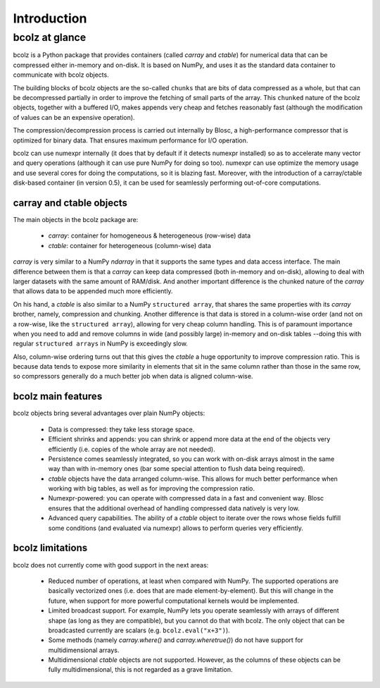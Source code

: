 ------------
Introduction
------------

bcolz at glance
===============

bcolz is a Python package that provides containers (called `carray`
and `ctable`) for numerical data that can be compressed either
in-memory and on-disk.  It is based on NumPy, and uses it as the
standard data container to communicate with bcolz objects.

The building blocks of bcolz objects are the so-called ``chunks`` that
are bits of data compressed as a whole, but that can be decompressed
partially in order to improve the fetching of small parts of the
array.  This ``chunked`` nature of the bcolz objects, together with a
buffered I/O, makes appends very cheap and fetches reasonably fast
(although the modification of values can be an expensive operation).

The compression/decompression process is carried out internally by
Blosc, a high-performance compressor that is optimized for binary
data.  That ensures maximum performance for I/O operation.

bcolz can use numexpr internally (it does that by default if it
detects numexpr installed) so as to accelerate many vector and query
operations (although it can use pure NumPy for doing so too).  numexpr
can use optimize the memory usage and use several cores for doing the
computations, so it is blazing fast.  Moreover, with the introduction
of a carray/ctable disk-based container (in version 0.5), it can be
used for seamlessly performing out-of-core computations.

carray and ctable objects
-------------------------

The main objects in the bcolz package are:

  * `carray`: container for homogeneous & heterogeneous (row-wise) data
  * `ctable`: container for heterogeneous (column-wise) data

`carray` is very similar to a NumPy `ndarray` in that it supports the
same types and data access interface.  The main difference between
them is that a `carray` can keep data compressed (both in-memory and
on-disk), allowing to deal with larger datasets with the same amount
of RAM/disk.  And another important difference is the chunked nature
of the `carray` that allows data to be appended much more efficiently.

On his hand, a `ctable` is also similar to a NumPy ``structured
array``, that shares the same properties with its `carray` brother,
namely, compression and chunking.  Another difference is that data is
stored in a column-wise order (and not on a row-wise, like the
``structured array``), allowing for very cheap column handling.  This
is of paramount importance when you need to add and remove columns in
wide (and possibly large) in-memory and on-disk tables --doing this
with regular ``structured arrays`` in NumPy is exceedingly slow.

Also, column-wise ordering turns out that this gives the `ctable` a
huge opportunity to improve compression ratio.  This is because data
tends to expose more similarity in elements that sit in the same
column rather than those in the same row, so compressors generally do
a much better job when data is aligned column-wise.


bcolz main features
--------------------

bcolz objects bring several advantages over plain NumPy objects:

  * Data is compressed: they take less storage space.

  * Efficient shrinks and appends: you can shrink or append more data
    at the end of the objects very efficiently (i.e. copies of the
    whole array are not needed).

  * Persistence comes seamlessly integrated, so you can work with
    on-disk arrays almost in the same way than with in-memory ones
    (bar some special attention to flush data being required).

  * `ctable` objects have the data arranged column-wise.  This allows
    for much better performance when working with big tables, as well
    as for improving the compression ratio.

  * Numexpr-powered: you can operate with compressed data in a fast
    and convenient way.  Blosc ensures that the additional overhead of
    handling compressed data natively is very low.

  * Advanced query capabilities.  The ability of a `ctable` object to
    iterate over the rows whose fields fulfill some conditions (and
    evaluated via numexpr) allows to perform queries very efficiently.



bcolz limitations
------------------

bcolz does not currently come with good support in the next areas:

  * Reduced number of operations, at least when compared with NumPy.
    The supported operations are basically vectorized ones (i.e. does
    that are made element-by-element).  But this will change in the
    future, when support for more powerful computational kernels would
    be implemented.

  * Limited broadcast support.  For example, NumPy lets you operate
    seamlessly with arrays of different shape (as long as they are
    compatible), but you cannot do that with bcolz.  The only object
    that can be broadcasted currently are scalars
    (e.g. ``bcolz.eval("x+3")``).

  * Some methods (namely `carray.where()` and `carray.wheretrue()`)
    do not have support for multidimensional arrays.

  * Multidimensional `ctable` objects are not supported.  However, as
    the columns of these objects can be fully multidimensional, this
    is not regarded as a grave limitation.
